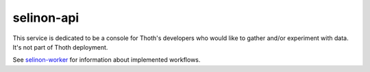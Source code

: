 selinon-api
-----------

This service is dedicated to be a console for Thoth's developers who would like
to gather and/or experiment with data. It's not part of Thoth deployment.

See `selinon-worker <https://github.com/thoth-station/selinon-worker>`_ for
information about implemented workflows.

